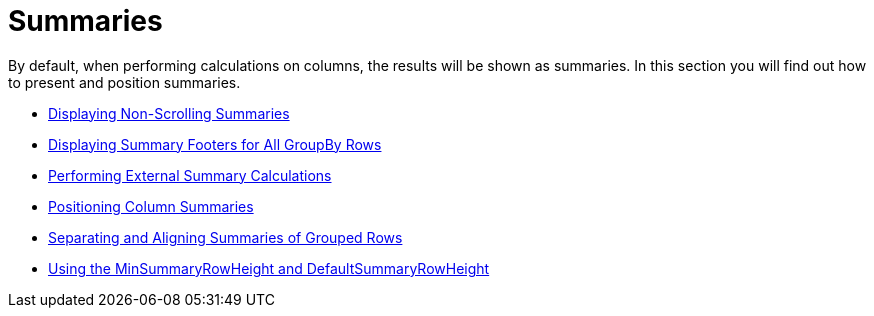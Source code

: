 ﻿////

|metadata|
{
    "name": "wingrid-summaries",
    "controlName": ["WinGrid"],
    "tags": ["Grids","Summaries"],
    "guid": "{2EE1E0FF-C247-4702-83BD-ED73BBB55660}",  
    "buildFlags": [],
    "createdOn": "2009-03-06T14:33:10Z"
}
|metadata|
////

= Summaries

By default, when performing calculations on columns, the results will be shown as summaries. In this section you will find out how to present and position summaries.

* link:wingrid-displaying-non-scrolling-summaries.html[Displaying Non-Scrolling Summaries]
* link:wingrid-displaying-summary-footers-for-all-groupby-rows.html[Displaying Summary Footers for All GroupBy Rows]
* link:wingrid-performing-external-summary-calculations.html[Performing External Summary Calculations]
* link:wingrid-positioning-column-summaries.html[Positioning Column Summaries]
* link:wingrid-separating-and-aligning-summaries-of-grouped-rows.html[Separating and Aligning Summaries of Grouped Rows]
* link:wingrid-using-the-minsummaryrowheight-and-defaultsummaryrowheight.html[Using the MinSummaryRowHeight and DefaultSummaryRowHeight]